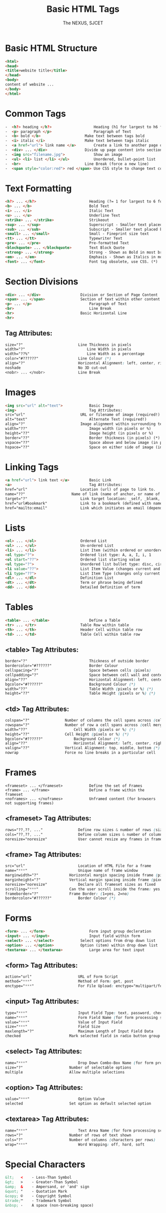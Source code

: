 #+TITLE: Basic HTML Tags
#+AUTHOR: The NEXUS, SJCET
#+EMAIL: nexussjcet@gmail.com
#+OPTIONS: num:nil
#+OPTIONS: toc:nil
* Basic HTML Structure
  #+BEGIN_SRC html
  <html>
  <head>
  <title>website title</title>
  </head>
  <body>
  content of website ...
  </body>
  </html>
  #+END_SRC
* Common Tags
  #+BEGIN_SRC html
-  <h?> heading </h?>	                Heading (h1 for largest to h6 for smallest)
-  <p> paragraph </p>	                Paragraph of Text
-  <b> bold </b>	                Make text between tags bold
-  <i> italic </i>	                Make text between tags italic
-  <a href="url"> link name </a>        Create a link to another page or website
-  <div> ... </div>	                Divide up page content into sections, and applying styles
-  <img src="filename.jpg"> 	        Show an image
-  <ul> <li> list </li> </ul>	        Unordered, bullet-point list
-  <br> 	                        Line Break (force a new line)
-  <span style="color:red"> red </span> Use CSS style to change text colour
  #+END_SRC
* Text Formatting
  #+BEGIN_SRC html
  <h?> ... </h?>                        Heading (?= 1 for largest to 6 for smallest, eg h1)
  <b> ... </b>                          Bold Text
  <i> ... </i>                          Italic Text
  <u> ... </u>                          Underline Text
  <strike> ... </strike>                Strikeout
  <sup> ... </sup>                      Superscript - Smaller text placed below normal text
  <sub> ... </sub>                      Subscript - Smaller text placed below normal text
  <small> ... </small>                  Small - Fineprint size text
  <tt> ... </tt>                        Typewriter Text
  <pre> ... </pre>                      Pre-formatted Text
  <blockquote> ... </blockquote>        Text Block Quote
  <strong> ... </strong>                Strong - Shown as Bold in most browsers
  <em> ... </em>                        Emphasis - Shown as Italics in most browsers
  <font> ... </font>                    Font tag obsolete, use CSS. (*)
  #+END_SRC
* Section Divisions
  #+BEGIN_SRC html
  <div> ... </div>              	Division or Section of Page Content
  <span> ... </span>            	Section of text within other content
  <p> ... </p>                          Paragraph of Text
  <br>                                  Line Break
  <hr>                          	Basic Horizontal Line
  <hr>
  #+END_SRC
** Tag Attributes:	 
   #+BEGIN_SRC css
   size="?"	                        Line Thickness in pixels
   width="?"                           	Line Width in pixels
   width="??%"                        	Line Width as a percentage
   color="#??????"               	Line Colour (*)
   align="?"                    	Horizontal Alignment: left, center, right (*)
   noshade                      	No 3D cut-out
   <nobr> ... </nobr>           	Line Break

   #+END_SRC
* Images
  #+BEGIN_SRC html
  <img src="url" alt="text"> 	        Basic Image
  <img>                                 Tag Attributes:	 
  src="url"	                        URL or filename of image (required!)
  alt="text"	                        Alternate Text (required!)
  align="?"	                        Image alignment within surrounding text (*)
  width="??"	                        Image width (in pixels or %)
  height="??"	                        Image height (in pixels or %)
  border="??"	                        Border thickness (in pixels) (*)
  vspace="??"	                        Space above and below image (in pixels) (*)
  hspace="??"	                        Space on either side of image (in pixels) (*)
  #+END_SRC
* Linking Tags
  #+BEGIN_SRC html
  <a href="url"> link text </a>	        Basic Link
  <a>                                   Tag Attributes:	 
  href="url"		                Location (url) of page to link to.
  name="??"		                Name of link (name of anchor, or name of bookmark)
  target="?"		                Link target location: _self, _blank, _top, _parent.
  href="url#bookmark"		        Link to a bookmark (defined with name attribute).
  href="mailto:email"		        Link which initiates an email (dependant on user's email client).
  #+END_SRC
* Lists
  #+BEGIN_SRC html
  <ol> ... </ol>	                Ordered List
  <ul> ... </ul>	                Un-ordered List
  <li> ... </li>	                List Item (within ordered or unordered)
  <ol type="?">		                Ordered list type: A, a, I, i, 1
  <ol start="??">	                Ordered list starting value
  <ul type="?">		                Unordered list bullet type: disc, circle, square
  <li value="??">	                List Item Value (changes current and subsequent items)
  <li type="??">	                List Item Type (changes only current item)
  <dl> ... </dl>	                Definition List
  <dt> ... </dt>	                Term or phrase being defined
  <dd> ... </dd>	                Detailed Definition of term
  #+END_SRC
* Tables
  #+BEGIN_SRC html
  <table> ... </table>                  Define a Table
  <tr> ... </tr>	                Table Row within table
  <th> ... </th>	                Header Cell within table row
  <td> ... </td>	                Table Cell within table row
  #+END_SRC
** <table> Tag Attributes:	 
  #+BEGIN_SRC css
  border="?"	                        Thickness of outside border
  bordercolor="#??????"                 Border Colour
  cellspacing="?"                       Space between cells (pixels)
  cellpadding="?"                       Space between cell wall and content
  align="??"	                        Horizontal Alignment: left, center, right (*)
  bgcolor="#??????"                     Background Colour (*)
  width="??"	                        Table Width (pixels or %) (*)
  height="??"	                        Table Height (pixels or %) (*)
  #+END_SRC
** <td> Tag Attributes:	 
     #+BEGIN_SRC css
     colspan="?"		        Number of columns the cell spans across (cell merge)
     rowspan="?"		        Number of row a cell spans across (cell merge)
     width="??"	        	        Cell Width (pixels or %) (*)
     height="??"		        Cell Height (pixels or %) (*)
     bgcolor="#??????"  	        Background Colour (*)
     align="??"	        	        Horizontal Alignment: left, center, right (*)
     valign="??"		        Vertical Alignment: top, middle, bottom (*)
     nowrap		                Force no line breaks in a particular cell
  #+END_SRC
* Frames
  #+BEGIN_SRC htmml
  <frameset> ... </frameset>	        Define the set of Frames
  <frame> ... </frame>	                Define a frame within the frameset
  <noframes> ... </noframes>	        Unframed content (for browsers not supporting frames)
  #+END_SRC
** <frameset> Tag Attributes:	 
   #+BEGIN_SRC css
   rows="??,??, ..."		        Define row sizes & number of rows (size in pixels or %)
   cols="??,??, ..."		        Define column sizes & number of columns (size in pixels or %)
   noresize="noresize"		        User cannot resize any frames in frameset
   #+END_SRC
** <frame> Tag Attributes:	 
   #+BEGIN_SRC css
   src="url"		                Location of HTML File for a frame
   name="***"		                Unique name of frame window
   marginwidth="?"		        Horizontal margin spacing inside frame (pixels)
   marginheight="?"		        Vertical margin spacing inside frame (pixels)
   noresize="noresize"		        Declare all frameset sizes as fixed
   scrolling="***"		        Can the user scroll inside the frame: yes, no, auto
   frameborder="?"		        Frame Border: (1=yes, 2=no)
   bordercolor="#??????"	        Border Colour (*)
   #+END_SRC
* Forms
  #+BEGIN_SRC html
  <form> ... </form>	                Form input group decleration
  <input> ... </input>	                Input field within form
  <select> ... </select>	        Select options from drop down list
  <option> ... </option>	        Option (item) within drop down list
  <textarea> ... </textarea>	        Large area for text input
  #+END_SRC

** <form> Tag Attributes:	 
   #+BEGIN_SRC css   
   action="url"		                URL of Form Script
   method="***"		                Method of Form: get, post
   enctype="***"	                For File Upload: enctype="multipart/form-data"
   #+END_SRC
** <input> Tag Attributes:	 
   #+BEGIN_SRC css
   type="***"		                Input Field Type: text, password, checkbox, submit etc.
   name="***"		                Form Field Name (for form processing script)
   value="***"		                Value of Input Field
   size="***"		                Field Size
   maxlength="?"	                Maximum Length of Input Field Data
   checked		                Mark selected field in radio button group or checkbox
   #+END_SRC

** <select> Tag Attributes:	 
   #+BEGIN_SRC css
   name="***"		                Drop Down Combo-Box Name (for form processing script)
   size="?"		                Number of selectable options
   multiple		                Allow multiple selections
   #+END_SRC
** <option> Tag Attributes:	 
   #+BEGIN_SRC css
   value="***"		                Option Value
   selected		                Set option as default selected option
   #+END_SRC
** <textarea> Tag Attributes:	 
   #+BEGIN_SRC css
   name="***"		                Text Area Name (for form processing script)
   rows="?"		                Number of rows of text shown
   cols="?"		                Number of columns (characters per rows)
   wrap="***"		                Word Wrapping: off, hard, soft
   #+END_SRC
* Special Characters
  #+BEGIN_SRC html
  &lt;	 <    - Less-Than Symbol
  &gt;	 >    - Greater-Than Symbol
  &amp;	 &    - Ampersand, or 'and' sign
  &quot; "    - Quotation Mark
  &copy; ©    - Copyright Symbol
  &trade;™    - Trademark Symbol
  &nbsp; -    A space (non-breaking space)
  #+END_SRC

* Miscellaneous Tags
  #+BEGIN_SRC html
  <!-- ... -->	                         Comment within HTML source code
  <!DOCTYPE html ... >	                 Document Type Definition (wiki)
  <meta> ... </meta>	                 META information tag
  <meta>                                 Tag Attributes:	 
  name="***"	                         Meta name: description, keywords, author
  http-equiv="***"	                 HTTP Equivalent Info: title, etc.
  content="***"	                         Information content
  <link>	                         LINK content relationship tag
  <link>                                 Tag Attributes:	 
  rel="***"	                         Type of forward relationship
  http="url"	                         Location (URL) of object or file being linked
  type="***"	                         Type of object or file, eg: text/css
  title="***"	                         Link title (optional)

  #+END_SRC
* Body Background & Colours
- <body> Tag Attributes:	 
   #+BEGIN_SRC css
   background="url"	                 Background Image (*)
   bgcolor="#??????" 	                 Background Colour (*)
   text="#??????" 	                 Document Text Colour (*)
   link="#??????" 	                 Link Colour (*)
   vlink="#??????" 	                 Visited Link Colour (*)
   alink="#??????" 	                 Active Link Colour (*)
   bgproperties="fixed"                  Background Properties - "Fixed" = non-scrolling watermark (*)
   leftmargin="?" 	                 Side Margin Size in Pixels (Internet Explorer) (*)
   topmargin="?" 	                 Top Margin Size in Pixels (Internet Explorer) (*)
   #+END_SRC
